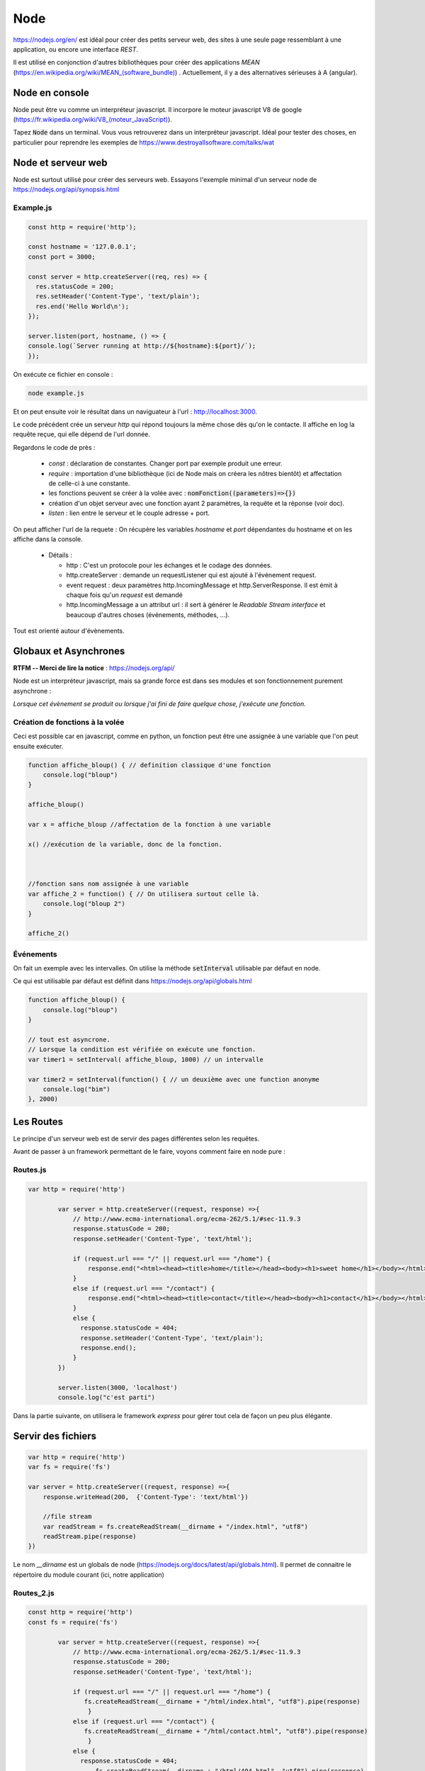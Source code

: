 ****
Node
****

https://nodejs.org/en/ est idéal pour créer des petits serveur web, des sites à une seule page ressemblant à une application, ou encore une interface *REST*.

Il est utilisé en conjonction d'autres bibliothèques pour créer des applications *MEAN* (`<https://en.wikipedia.org/wiki/MEAN_(software_bundle)>`_) . Actuellement, il y a des alternatives sérieuses à A (angular).

Node en console
===============

Node peut être vu comme un interpréteur javascript. Il incorpore le moteur javascript V8 de google (`<https://fr.wikipedia.org/wiki/V8_(moteur_JavaScript)>`_).

Tapez :code:`Node` dans un terminal. Vous vous retrouverez dans un interpréteur javascript. Idéal pour tester des choses, en particulier pour reprendre les exemples de https://www.destroyallsoftware.com/talks/wat

Node et serveur web
===================

Node est surtout utilisé pour créer des serveurs web. Essayons l'exemple minimal d'un serveur node de https://nodejs.org/api/synopsis.html

Example.js
^^^^^^^^^^

.. code-block:: javascript

  const http = require('http');

  const hostname = '127.0.0.1';
  const port = 3000;

  const server = http.createServer((req, res) => {
    res.statusCode = 200;
    res.setHeader('Content-Type', 'text/plain');
    res.end('Hello World\n');
  });

  server.listen(port, hostname, () => {
  console.log(`Server running at http://${hostname}:${port}/`);
  });


On exécute ce fichier en console :

.. code-block:: sh

  node example.js


Et on peut ensuite voir le résultat dans un naviguateur à l'url : http://localhost:3000.

Le code précédent crée un serveur *http* qui répond toujours la même chose dès qu'on le contacte. Il affiche en log la requête reçue, qui elle dépend de l'url donnée.


Regardons le code de près :

  * `const` : déclaration de constantes. Changer port par exemple produit une erreur.
  * `require` : importation d'une bibliothèque (ici de Node mais on créera les nôtres bientôt) et affectation de celle-ci à une constante.
  * les fonctions peuvent se créer à la volée avec : :code:`nomFonction((parameters)=>{})`
  * création d'un objet serveur avec une fonction ayant 2 paramètres, la requête et la réponse (voir doc).
  * `listen` : lien entre le serveur et le couple adresse + port.


On peut afficher l'url de la requete : On récupère les variables *hostname* et *port* dépendantes du hostname et on les affiche dans la console.
  
  * Détails :

    * http : C'est un protocole pour les échanges et le codage des données.
    * http.createServer : demande un requestListener qui est ajouté à l'événement request.
    * event request : deux paramètres http.IncomingMessage  et http.ServerResponse. Il est émit à chaque fois qu'un *request* est demandé
    * http.IncomingMessage a un attribut url : il sert à générer le *Readable Stream interface* et beaucoup d'autres choses (événements, méthodes, ...).

Tout est orienté autour d'évènements.

Globaux et Asynchrones
======================

**RTFM -- Merci de lire la notice** : https://nodejs.org/api/

Node est un interpréteur javascript, mais sa grande force est dans ses modules et son fonctionnement purement asynchrone :

*Lorsque cet évènement se produit ou lorsque j'ai fini de faire quelque chose, j'exécute une fonction.*


Création de fonctions à la volée
^^^^^^^^^^^^^^^^^^^^^^^^^^^^^^^^

Ceci est possible car en javascript, comme en python, un fonction peut être une assignée à une variable que l'on peut ensuite exécuter.

.. code-block:: javascript

    function affiche_bloup() { // definition classique d'une fonction
        console.log("bloup")
    }

    affiche_bloup()

    var x = affiche_bloup //affectation de la fonction à une variable

    x() //exécution de la variable, donc de la fonction.



    //fonction sans nom assignée à une variable
    var affiche_2 = function() { // On utilisera surtout celle là.
        console.log("bloup 2")
    }

    affiche_2()

Événements
^^^^^^^^^^

On fait un exemple avec les intervalles. On utilise la méthode :code:`setInterval` utilisable par défaut en node.

Ce qui est utilisable par défaut est définit dans https://nodejs.org/api/globals.html

.. code-block:: javascript

    function affiche_bloup() {
        console.log("bloup")
    }

    // tout est asyncrone.
    // Lorsque la condition est vérifiée on exécute une fonction.
    var timer1 = setInterval( affiche_bloup, 1000) // un intervalle

    var timer2 = setInterval(function() { // un deuxième avec une function anonyme
        console.log("bim")
    }, 2000)
        


Les Routes
==========

Le principe d'un serveur web est de servir des pages différentes selon les requêtes. 

Avant de passer à un framework permettant de le faire, voyons comment faire en node pure :


Routes.js
^^^^^^^^^^

.. code-block:: javascript

	var http = require('http')

		var server = http.createServer((request, response) =>{
		    // http://www.ecma-international.org/ecma-262/5.1/#sec-11.9.3
		    response.statusCode = 200;
		    response.setHeader('Content-Type', 'text/html');

		    if (request.url === "/" || request.url === "/home") {
		        response.end("<html><head><title>home</title></head><body><h1>sweet home</h1></body></html>");
		    }
		    else if (request.url === "/contact") {
		        response.end("<html><head><title>contact</title></head><body><h1>contact</h1></body></html>");
		    }
		    else {
		      response.statusCode = 404;
		      response.setHeader('Content-Type', 'text/plain');
		      response.end();
		    }
		})

		server.listen(3000, 'localhost')
		console.log("c'est parti")


Dans la partie suivante, on utilisera le framework *express* pour gérer tout cela de façon un peu plus élégante.


Servir des fichiers
===================


.. code-block:: javascript

    var http = require('http')
    var fs = require('fs')

    var server = http.createServer((request, response) =>{
        response.writeHead(200,  {'Content-Type': 'text/html'})

        //file stream
        var readStream = fs.createReadStream(__dirname + "/index.html", "utf8")
        readStream.pipe(response)
    })

Le nom `__dirname` est un globals de node (https://nodejs.org/docs/latest/api/globals.html). Il permet de connaitre le répertoire du module courant (ici, notre application) 

Routes_2.js
^^^^^^^^^^^ 

.. code-block:: javascript

	const http = require('http')
	const fs = require('fs')

		var server = http.createServer((request, response) =>{
		    // http://www.ecma-international.org/ecma-262/5.1/#sec-11.9.3
		    response.statusCode = 200;
		    response.setHeader('Content-Type', 'text/html');

		    if (request.url === "/" || request.url === "/home") {
		       fs.createReadStream(__dirname + "/html/index.html", "utf8").pipe(response)     
			}
		    else if (request.url === "/contact") {
		       fs.createReadStream(__dirname + "/html/contact.html", "utf8").pipe(response)      		    
			}
		    else {
		      response.statusCode = 404;
			  fs.createReadStream(__dirname + "/html/404.html", "utf8").pipe(response)      		    
			}
		})

		server.listen(3000, 'localhost')
		console.log("c'est parti")



Index.html
^^^^^^^^^^ 

.. code-block:: html

    <!doctype html>
    <html>
        <head>
            <title>Maison page</title>  
            <meta charset="utf-8" />
        
            <link href="https://fonts.googleapis.com/css?family=Indie+Flower" rel="stylesheet">
        
        
            <style>
                html, body {
                    margin:0;
                    padding:0;
                
                    background: skyblue;
                    color: #FFFFFF;
                    font-size: 2em;
                    text-align: center;

                }
                p {
                   font-family: 'Indie Flower', cursive; 
                }
            </style>
        </head>
        <body>
            <h1>Enfin du web !</h1>
            <p>Et on aime ça.</p>
        </body>
    </html>


Contact.html
^^^^^^^^^^^^ 

.. code-block:: html

    <html>
        <head>
            <meta charset="utf-8" />
            <title>Contact</title>

            <style>
                html, body {
                    margin:0;
                    padding:0;
                
                    background: skyblue;
                    color: #FFFFFF;
                    font-size: 2em;
                    text-align: center;
                }
            
                img {
                    display: block;
                    width: 452px;
                    height: 600px;
                    margin: auto;
                }
            </style>
        </head>
        <body>
            <h1>Contact</h1>
            
            <img src="https://www.mauvais-genres.com/6047/full-contact-affiche-40x60-fr-90-jean-claude-van-damne-movie-poster-.jpg" />
        </body>
    </html>


404.html
^^^^^^^^ 

.. code-block:: html

	<html>
	    <head>
	        <meta charset="utf-8" />
	        <title>404</title>

	        <style>
	            html, body {
	                margin:0;
	                padding:0;

	                background: skyblue;
	                color: #FFFFFF;
	                font-size: 2em;
	                text-align: center;
	            }

	            img {
	                display: block;
	                width: 580px;
	                height: 419px;
	                margin: auto;
	            }
	        </style>
	    </head>
	    <body>
	        <h1>Oooops !</h1>
	        <img src="https://upload.wikimedia.org/wikipedia/commons/thumb/6/66/Peugeot404-berline.jpg/1200px-Peugeot404-berline.jpg" />


	    </body>
	</html>

Streaming
=========

Les fichiers précédents ne sont pas volumineux, ils sont donc quasi-immédiatement chargés, mais pour de gros fichiers, le chargement peut être long, node organise ainsi tout chargement en stream pour permettre de servir du contenu le plus tôt possible. 

L'exemple suivant récupère un gros fichier de l'internet.


.. code-block:: javascript

    var http = require('http')

    // le streaming permet de commencer à envoyer des données alors que le fichier n'est pas fini.
    //exemple avec un gros fichier.

    var server = http.createServer((request, response) => {
    	response.statusCode = 200;
		response.setHeader('Content-Type', 'text/plain');
	
        // stream : chargement par paquets.
        http.get("http://www.gutenberg.org/files/4300/4300-0.txt", (response_get) => {
            response_get.setEncoding('utf8');
            response_get.pipe(response)
        });

    })


    server.listen(3000, 'localhost')
    console.log("c'est parti")


Odds and ends
=============

.. note:: À sauter si on est en retard.

Scope de variables
^^^^^^^^^^^^^^^^^^

.. note:: Pas forcément pertinent dans ce cours, on pourra passer outre si on est en retard.


En javascript, on peut utiliser des variables définies dans des *scopes* plus haut sans les redéfinir. Dans le code ci-après :code:`delta1` et :code:`delta2` sont ainsi mis à jour (pour avoir le même comportement en python par exemple, on aurait dû utiliser le mot clé *global*)

.. code-block:: javascript

    var delta_1 = 0  // ces variables vont être utilisées autre part.
    var delta_2 = 0  // un peu comme une variable "globale" (attention au scope)

    setInterval(() => {  // encore une autre façon d'écrire une fonction
        if (delta_1 == 3) {  // mieux vaut supprimer le timer dans le timer considéré.
            clearInterval(timer1)
            delta_1 += 1
        }
        else {
            delta_1 += 1
        }

        if (delta_2 == 10) {
            clearInterval(timer2)
            delta_2 += 1
        }
        else {
            delta_2 += 1
        }

    }, 1000)



Modules
^^^^^^^

.. note:: Comme la partie précédente, on pourra passer notre chemin sur cette partie.


La force de Node est ses modules. Le mécanisme de création est assez spécial. On en créera lorsque l'on voudra séparer notre code en unités fonctionnelles.

Le mécanisme est expliqué dans les tutoriaux 6 et 7 du *ninja du net* : https://www.youtube.com/watch?v=xHLd36QoS4k&index=6&list=PL4cUxeGkcC9gcy9lrvMJ75z9maRw4byYp


Un module nommé :code:`un_module.js` :

.. code-block:: javascript

    //module.exports est un objet rendu par require.
    // on lui donne donc comme attribut, les méthodes et constante que l'on veut voir transmise.

    module.exports.klaxon = function() {
        console.log("tuuuut !");
    }


    module.exports.reponse = 42


On l'utilise dans le code suivant, qui est un fichier dans le même répertoire que le module :

.. code-block:: javascript

    // importe le module, c'est à dire que l'on rend l'objet module.exports
    // il est ensuite placé dans une variable, ici monModule
    var monModule = require("./un_module");

    monModule.klaxon()

    console.log(monModule.reponse)


